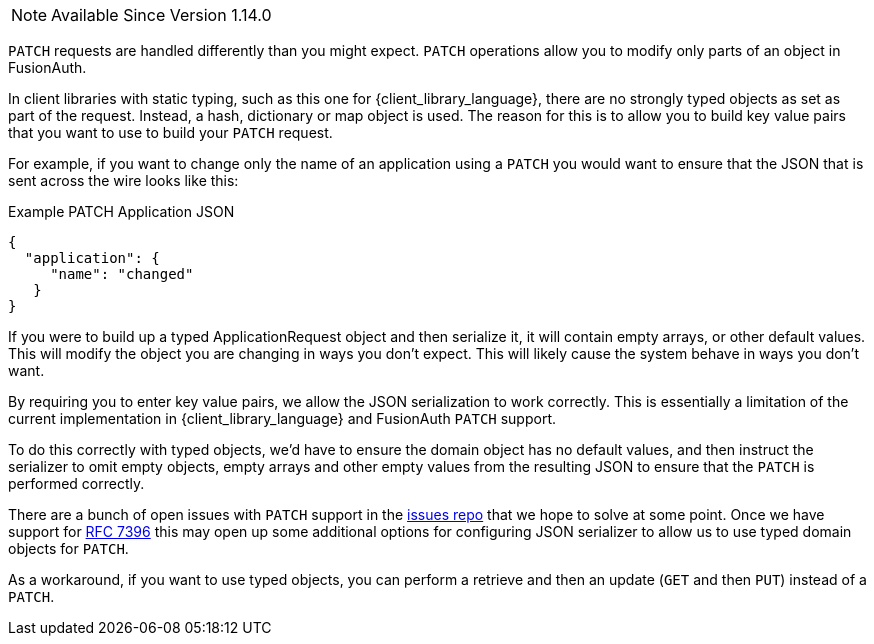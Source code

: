 
[NOTE.since]
====
Available Since Version 1.14.0
====

`PATCH` requests are handled differently than you might expect. `PATCH` operations allow you to modify only parts of an object in FusionAuth.

In client libraries with static typing, such as this one for {client_library_language}, there are no strongly typed objects as set as part of the request. Instead, a hash, dictionary or map object is used. The reason for this is to allow you to build key value pairs that you want to use to build your `PATCH` request.

For example, if you want to change only the name of an application using a `PATCH` you would want to ensure that the JSON that is sent across the wire looks like this:

[source,json]
.Example PATCH Application JSON
----
{
  "application": {
     "name": "changed"
   }
}
----

If you were to build up a typed ApplicationRequest object and then serialize it, it will contain empty arrays, or other default values. This will modify the object you are changing in ways you don't expect. This will likely cause the system behave in ways you don't want.

By requiring you to enter key value pairs, we allow the JSON serialization to work correctly. This is essentially a limitation of the current implementation in {client_library_language} and FusionAuth `PATCH` support.

To do this correctly with typed objects, we'd have to ensure the domain object has no default values, and then instruct the serializer to omit empty objects, empty arrays and other empty values from the resulting JSON to ensure that the `PATCH` is performed correctly.

There are a bunch of open issues with `PATCH` support in the link:https://github.com/FusionAuth/fusionauth-issues/[issues repo] that we hope to solve at some point. Once we have support for link:https://github.com/FusionAuth/fusionauth-issues/issues/441[RFC 7396] this may open up some additional options for configuring JSON serializer to allow us to use typed domain objects for `PATCH`.

As a workaround, if you want to use typed objects, you can perform a retrieve and then an update (`GET` and then `PUT`) instead of a `PATCH`.
